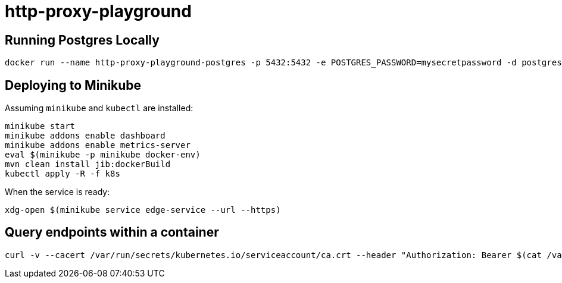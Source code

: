 = http-proxy-playground

== Running Postgres Locally

[source,shell]
----
docker run --name http-proxy-playground-postgres -p 5432:5432 -e POSTGRES_PASSWORD=mysecretpassword -d postgres
----

== Deploying to Minikube

Assuming `minikube` and `kubectl` are installed:

[source,shell]
----
minikube start
minikube addons enable dashboard
minikube addons enable metrics-server
eval $(minikube -p minikube docker-env)
mvn clean install jib:dockerBuild
kubectl apply -R -f k8s
----

When the service is ready:

[source,shell]
----
xdg-open $(minikube service edge-service --url --https)
----

== Query endpoints within a container

[source,shell]
----
curl -v --cacert /var/run/secrets/kubernetes.io/serviceaccount/ca.crt --header "Authorization: Bearer $(cat /var/run/secrets/kubernetes.io/serviceaccount/token)" "https://${KUBERNETES_SERVICE_HOST}:${KUBERNETES_SERVICE_PORT_HTTPS}/api/v1/namespaces/$(cat /var/run/secrets/kubernetes.io/serviceaccount/namespace)/endpoints"
----
